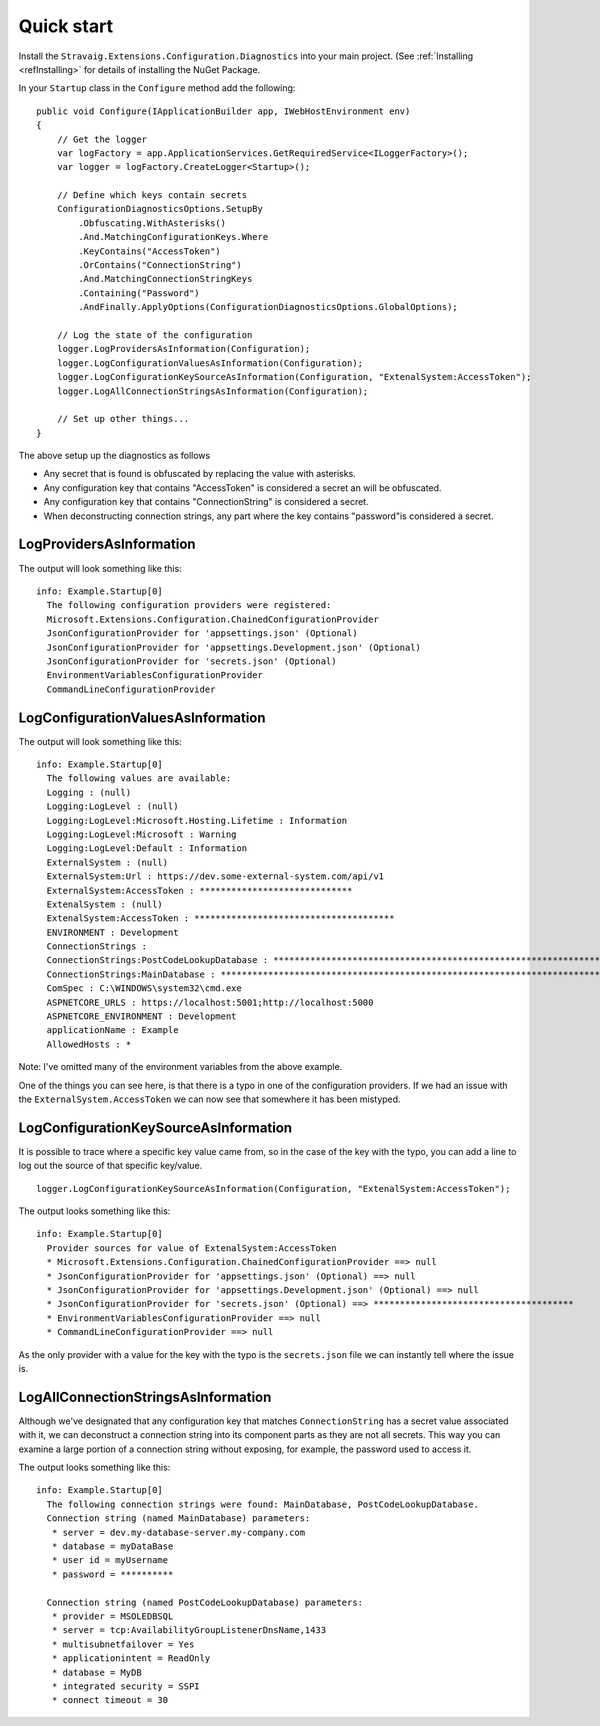Quick start
===========

Install the ``Stravaig.Extensions.Configuration.Diagnostics`` into your main project. (See :ref:`Installing <refInstalling>` for details of installing the NuGet Package.

In your ``Startup`` class in the ``Configure`` method add the following:

::

        public void Configure(IApplicationBuilder app, IWebHostEnvironment env)
        {
            // Get the logger
            var logFactory = app.ApplicationServices.GetRequiredService<ILoggerFactory>();
            var logger = logFactory.CreateLogger<Startup>();

            // Define which keys contain secrets
            ConfigurationDiagnosticsOptions.SetupBy
                .Obfuscating.WithAsterisks()
                .And.MatchingConfigurationKeys.Where
                .KeyContains("AccessToken")
                .OrContains("ConnectionString")
                .And.MatchingConnectionStringKeys
                .Containing("Password")
                .AndFinally.ApplyOptions(ConfigurationDiagnosticsOptions.GlobalOptions);
            
            // Log the state of the configuration
            logger.LogProvidersAsInformation(Configuration);
            logger.LogConfigurationValuesAsInformation(Configuration);
            logger.LogConfigurationKeySourceAsInformation(Configuration, "ExtenalSystem:AccessToken");
            logger.LogAllConnectionStringsAsInformation(Configuration);

            // Set up other things...
        }

The above setup up the diagnostics as follows

* Any secret that is found is obfuscated by replacing the value with asterisks.
* Any configuration key that contains "AccessToken" is considered a secret an will be obfuscated.
* Any configuration key that contains "ConnectionString" is considered a secret.
* When deconstructing connection strings, any part where the key contains "password"is considered a secret.

LogProvidersAsInformation
-------------------------

The output will look something like this:

::

    info: Example.Startup[0]
      The following configuration providers were registered:
      Microsoft.Extensions.Configuration.ChainedConfigurationProvider
      JsonConfigurationProvider for 'appsettings.json' (Optional)
      JsonConfigurationProvider for 'appsettings.Development.json' (Optional)
      JsonConfigurationProvider for 'secrets.json' (Optional)
      EnvironmentVariablesConfigurationProvider
      CommandLineConfigurationProvider

LogConfigurationValuesAsInformation
-----------------------------------

The output will look something like this:

::

    info: Example.Startup[0]
      The following values are available:
      Logging : (null)
      Logging:LogLevel : (null)
      Logging:LogLevel:Microsoft.Hosting.Lifetime : Information
      Logging:LogLevel:Microsoft : Warning
      Logging:LogLevel:Default : Information
      ExternalSystem : (null)
      ExternalSystem:Url : https://dev.some-external-system.com/api/v1
      ExternalSystem:AccessToken : *****************************
      ExtenalSystem : (null)
      ExtenalSystem:AccessToken : **************************************
      ENVIRONMENT : Development
      ConnectionStrings :
      ConnectionStrings:PostCodeLookupDatabase : **********************************************************************************************************************************************************************************
      ConnectionStrings:MainDatabase : ********************************************************************************************************
      ComSpec : C:\WINDOWS\system32\cmd.exe
      ASPNETCORE_URLS : https://localhost:5001;http://localhost:5000
      ASPNETCORE_ENVIRONMENT : Development
      applicationName : Example
      AllowedHosts : *

Note: I've omitted many of the environment variables from the above example.

One of the things you can see here, is that there is a typo in one of the configuration providers. If we had an issue with the ``ExternalSystem.AccessToken`` we can now see that somewhere it has been mistyped.

LogConfigurationKeySourceAsInformation
--------------------------------------

It is possible to trace where a specific key value came from, so in the case of the key with the typo, you can add a line to log out the source of that specific key/value.

::

    logger.LogConfigurationKeySourceAsInformation(Configuration, "ExtenalSystem:AccessToken");

The output looks something like this:

::

    info: Example.Startup[0]
      Provider sources for value of ExtenalSystem:AccessToken
      * Microsoft.Extensions.Configuration.ChainedConfigurationProvider ==> null
      * JsonConfigurationProvider for 'appsettings.json' (Optional) ==> null
      * JsonConfigurationProvider for 'appsettings.Development.json' (Optional) ==> null
      * JsonConfigurationProvider for 'secrets.json' (Optional) ==> **************************************
      * EnvironmentVariablesConfigurationProvider ==> null
      * CommandLineConfigurationProvider ==> null

As the only provider with a value for the key with the typo is the ``secrets.json`` file we can instantly tell where the issue is.


LogAllConnectionStringsAsInformation
------------------------------------

Although we've designated that any configuration key that matches ``ConnectionString`` has a secret value associated with it, we can deconstruct a connection string into its component parts as they are not all secrets. This way you can examine a large portion of a connection string without exposing, for example, the password used to access it.

The output looks something like this:

::

    info: Example.Startup[0]
      The following connection strings were found: MainDatabase, PostCodeLookupDatabase.
      Connection string (named MainDatabase) parameters:
       * server = dev.my-database-server.my-company.com
       * database = myDataBase
       * user id = myUsername
       * password = **********

      Connection string (named PostCodeLookupDatabase) parameters:
       * provider = MSOLEDBSQL
       * server = tcp:AvailabilityGroupListenerDnsName,1433
       * multisubnetfailover = Yes
       * applicationintent = ReadOnly
       * database = MyDB
       * integrated security = SSPI
       * connect timeout = 30

